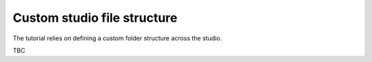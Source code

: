 ..
    :copyright: Copyright (c) 2022 ftrack

.. _tutorial/structure:

Custom studio file structure
============================

The tutorial relies on defining a custom folder structure across the studio.

TBC


